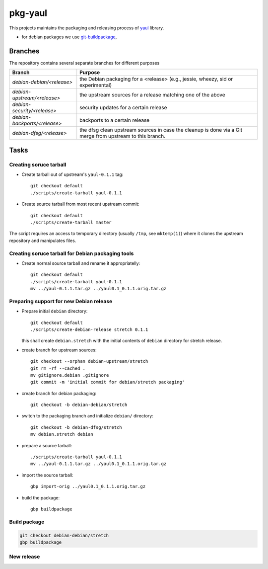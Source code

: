 pkg-yaul
========

This projects maintains the packaging and releasing process of yaul_ library.

- for debian packages we use git-buildpackage_,

Branches
--------

The repository contains several separate branches for different purposes

+---------------------------------+-----------------------------------------------------------------------------------------------------------+
| Branch                          | Purpose                                                                                                   |
+=================================+===========================================================================================================+
| *debian-debian/<release>*       | the Debian packaging for a <release> (e.g., jessie, wheezy, sid or experimental)                          |
+---------------------------------+-----------------------------------------------------------------------------------------------------------+
| *debian-upstream/<release>*     | the upstream sources for a release matching one of the above                                              |
+---------------------------------+-----------------------------------------------------------------------------------------------------------+
| *debian-security/<release>*     | security updates for a certain release                                                                    |
+---------------------------------+-----------------------------------------------------------------------------------------------------------+
| *debian-backports/<release>*    | backports to a certain release                                                                            |
+---------------------------------+-----------------------------------------------------------------------------------------------------------+
| *debian-dfsg/<release>*         | the dfsg clean upstream sources in case the cleanup is done via a Git merge from upstream to this branch. |
+---------------------------------+-----------------------------------------------------------------------------------------------------------+


Tasks
-----

Creating soruce tarball
```````````````````````

- Create tarball out of upstream's ``yaul-0.1.1`` tag::

    git checkout default
    ./scripts/create-tarball yaul-0.1.1

- Create source tarball from most recent upstream commit::

    git checkout default
    ./scripts/create-tarball master

The script requires an access to temporary directory (usually ``/tmp``, see
``mktemp(1)``) where it clones the upstream repository and manipulates files.


Creating soruce tarball for Debian packaging tools
``````````````````````````````````````````````````

- Create normal source tarball and rename it appropriatelly::

    git checkout default
    ./scripts/create-tarball yaul-0.1.1
    mv ../yaul-0.1.1.tar.gz ../yaul0.1_0.1.1.orig.tar.gz

Preparing support for new Debian release
````````````````````````````````````````

- Prepare initial ``debian`` directory::

    git checkout default
    ./scripts/create-debian-release stretch 0.1.1

  this shall create ``debian.stretch`` with the initial contents of ``debian``
  directory for stretch release.

- create branch for upstream sources::

    git checkout --orphan debian-upstream/stretch
    git rm -rf --cached .
    mv gitignore.debian .gitignore
    git commit -m 'initial commit for debian/stretch packaging'

- create branch for debian packaging::

    git checkout -b debian-debian/stretch

- switch to the packaging branch and initialize ``debian/`` directory::

    git checkout -b debian-dfsg/stretch
    mv debian.stretch debian

- prepare a source tarball::

    ./scripts/create-tarball yaul-0.1.1
    mv ../yaul-0.1.1.tar.gz ../yaul0.1_0.1.1.orig.tar.gz

- import the source tarball::

    gbp import-orig ../yaul0.1_0.1.1.orig.tar.gz

- build the package::

    gbp buildpackage


Build package
`````````````

.. code::

    git checkout debian-debian/stretch
    gbp buildpackage

New release
```````````


.. _yaul: https://github.com/ptomulik/yaul
.. _git-buildpackage: https://honk.sigxcpu.org/piki/projects/git-buildpackage/
.. _gbp-manual: http://honk.sigxcpu.org/projects/git-buildpackage/manual-html/gbp.html

.. <!--- vim: set expandtab tabstop=2 shiftwidth=2 syntax=rst: -->
